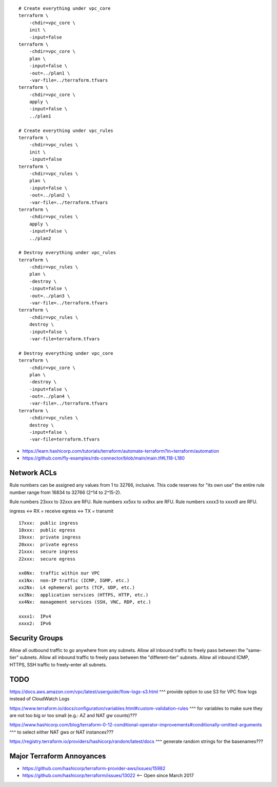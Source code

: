 ::

    # Create everything under vpc_core
    terraform \
        -chdir=vpc_core \
        init \
        -input=false
    terraform \
        -chdir=vpc_core \
        plan \
        -input=false \
        -out=../plan1 \
        -var-file=../terraform.tfvars
    terraform \
        -chdir=vpc_core \
        apply \
        -input=false \
        ../plan1

    # Create everything under vpc_rules
    terraform \
        -chdir=vpc_rules \
        init \
        -input=false
    terraform \
        -chdir=vpc_rules \
        plan \
        -input=false \
        -out=../plan2 \
        -var-file=../terraform.tfvars
    terraform \
        -chdir=vpc_rules \
        apply \
        -input=false \
        ../plan2

    # Destroy everything under vpc_rules
    terraform \
        -chdir=vpc_rules \
        plan \
        -destroy \
        -input=false \
        -out=../plan3 \
        -var-file=../terraform.tfvars
    terraform \
        -chdir=vpc_rules \
        destroy \
        -input=false \
        -var-file=terraform.tfvars

    # Destroy everything under vpc_core
    terraform \
        -chdir=vpc_core \
        plan \
        -destroy \
        -input=false \
        -out=../plan4 \
        -var-file=../terraform.tfvars
    terraform \
        -chdir=vpc_rules \
        destroy \
        -input=false \
        -var-file=terraform.tfvars

* https://learn.hashicorp.com/tutorials/terraform/automate-terraform?in=terraform/automation
* https://github.com/fly-examples/rds-connector/blob/main/main.tf#L118-L180


Network ACLs
------------

Rule numbers can be assigned any values from 1 to 32766, inclusive.  This code
reserves for "its own use" the entire rule number range from 16834 to 32766
(2^14 to 2^15-2).

Rule numbers 23xxx to 32xxx are RFU.
Rule numbers xx5xx to xx9xx are RFU.
Rule numbers xxxx3 to xxxx9 are RFU.

ingress <-> RX = receive
egress  <-> TX = transmit

::

    17xxx:  public ingress
    18xxx:  public egress
    19xxx:  private ingress
    20xxx:  private egress
    21xxx:  secure ingress
    22xxx:  secure egress

    xx0Nx:  traffic within our VPC
    xx1Nx:  non-IP traffic (ICMP, IGMP, etc.)
    xx2Nx:  L4 ephemeral ports (TCP, UDP, etc.)
    xx3Nx:  application services (HTTPS, HTTP, etc.)
    xx4Nx:  management services (SSH, VNC, RDP, etc.)

    xxxx1:  IPv4
    xxxx2:  IPv6



Security Groups
---------------

Allow all outbound traffic to go anywhere from any subnets.
Allow all inbound traffic to freely pass between the "same-tier" subnets.
Allow all inbound traffic to freely pass between the "different-tier" subnets.
Allow all inbound ICMP, HTTPS, SSH traffic to freely-enter all subnets.


TODO
----

https://docs.aws.amazon.com/vpc/latest/userguide/flow-logs-s3.html
^^^ provide option to use S3 for VPC flow logs instead of CloudWatch Logs

https://www.terraform.io/docs/configuration/variables.html#custom-validation-rules
^^^ for variables to make sure they are not too big or too small (e.g.:  AZ and NAT gw counts)???

https://www.hashicorp.com/blog/terraform-0-12-conditional-operator-improvements#conditionally-omitted-arguments
^^^ to select either NAT gws or NAT instances???

https://registry.terraform.io/providers/hashicorp/random/latest/docs
^^^ generate random strings for the basenames???


Major Terraform Annoyances
--------------------------

* https://github.com/hashicorp/terraform-provider-aws/issues/15982
* https://github.com/hashicorp/terraform/issues/13022  <-- Open since March 2017
